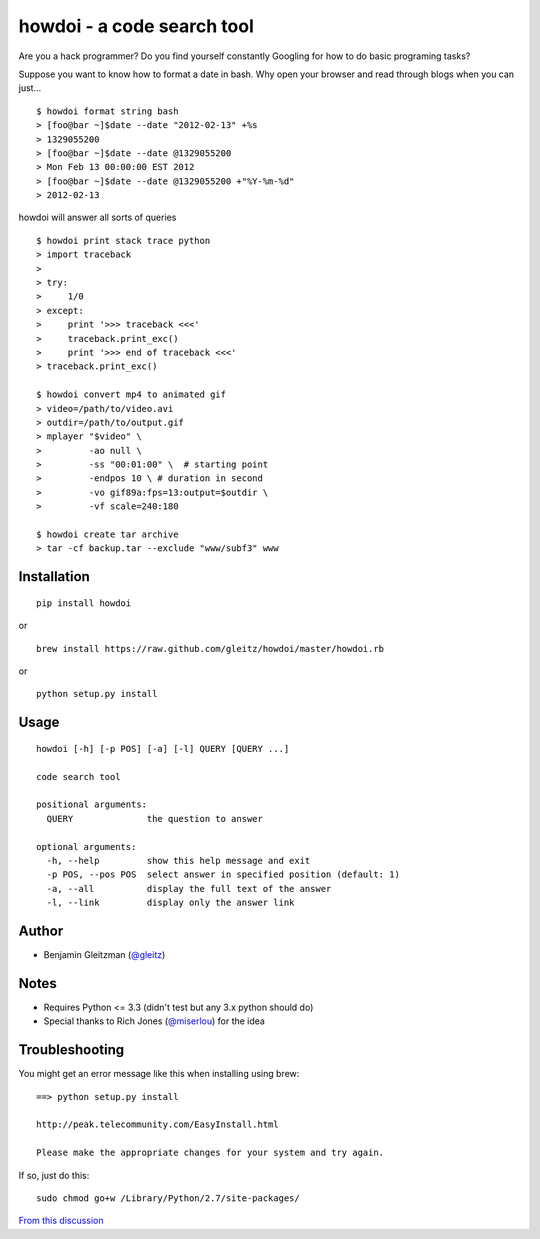 howdoi - a code search tool
===========================

Are you a hack programmer? Do you find yourself constantly Googling for
how to do basic programing tasks?

Suppose you want to know how to format a date in bash. Why open your
browser and read through blogs when you can just...

::

    $ howdoi format string bash
    > [foo@bar ~]$date --date "2012-02-13" +%s
    > 1329055200
    > [foo@bar ~]$date --date @1329055200
    > Mon Feb 13 00:00:00 EST 2012
    > [foo@bar ~]$date --date @1329055200 +"%Y-%m-%d"
    > 2012-02-13

howdoi will answer all sorts of queries

::

    $ howdoi print stack trace python
    > import traceback
    >
    > try:
    >     1/0
    > except:
    >     print '>>> traceback <<<'
    >     traceback.print_exc()
    >     print '>>> end of traceback <<<'
    > traceback.print_exc()

    $ howdoi convert mp4 to animated gif
    > video=/path/to/video.avi
    > outdir=/path/to/output.gif
    > mplayer "$video" \
    >         -ao null \
    >         -ss "00:01:00" \  # starting point
    >         -endpos 10 \ # duration in second
    >         -vo gif89a:fps=13:output=$outdir \
    >         -vf scale=240:180

    $ howdoi create tar archive
    > tar -cf backup.tar --exclude "www/subf3" www

Installation
------------

::

    pip install howdoi

or

::

    brew install https://raw.github.com/gleitz/howdoi/master/howdoi.rb

or

::

    python setup.py install

Usage
-----

::

    howdoi [-h] [-p POS] [-a] [-l] QUERY [QUERY ...]

    code search tool

    positional arguments:
      QUERY              the question to answer

    optional arguments:
      -h, --help         show this help message and exit
      -p POS, --pos POS  select answer in specified position (default: 1)
      -a, --all          display the full text of the answer
      -l, --link         display only the answer link

Author
------

-  Benjamin Gleitzman (`@gleitz <http://twitter.com/gleitz>`_)


Notes
-----

-  Requires Python <= 3.3 (didn't test but any 3.x python should do)
-  Special thanks to Rich Jones
   (`@miserlou <https://github.com/miserlou>`_) for the idea

Troubleshooting
---------------

You might get an error message like this when installing using brew:

::

    ==> python setup.py install

    http://peak.telecommunity.com/EasyInstall.html

    Please make the appropriate changes for your system and try again.

If so, just do this:

::

    sudo chmod go+w /Library/Python/2.7/site-packages/

`From this discussion <https://github.com/gleitz/howdoi/issues/10>`_

